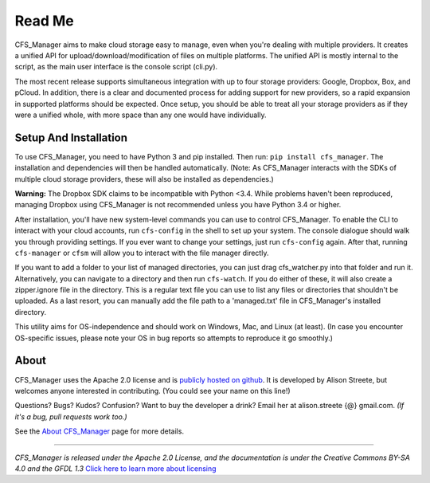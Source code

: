 *******
Read Me
*******

CFS_Manager aims to make cloud storage easy to manage, even when you're dealing with multiple providers. It creates a unified API for upload/download/modification of files on multiple platforms. The unified API is mostly internal to the script, as the main user interface is the console script (cli.py).

The most recent release supports simultaneous integration with up to four storage providers: Google, Dropbox, Box, and pCloud. In addition, there is a clear and documented process for adding support for new providers, so a rapid expansion in supported platforms should be expected. Once setup, you should be able to treat all your storage providers as if they were a unified whole, with more space than any one would have individually.

Setup And Installation
======================

To use CFS_Manager, you need to have Python 3 and pip installed. Then run: ``pip install cfs_manager``. The installation and dependencies will then be handled automatically. (Note: As CFS_Manager interacts with the SDKs of multiple cloud storage providers, these will also be installed as dependencies.)
	
**Warning:** The Dropbox SDK claims to be incompatible with Python <3.4.
While problems haven't been reproduced, managing Dropbox using CFS_Manager is not recommended unless you have Python 3.4 or higher.

After installation, you'll have new system-level commands you can use to control CFS_Manager. To enable the CLI to interact with your cloud accounts, run ``cfs-config`` in the shell to set up your system. The console dialogue should walk you through providing settings. If you ever want to change your settings, just run ``cfs-config`` again. After that, running ``cfs-manager`` or ``cfsm`` will allow you to interact with the file manager directly.

If you want to add a folder to your list of managed directories, you can just drag cfs_watcher.py into that folder and run it. Alternatively, you can navigate to a directory and then run ``cfs-watch``. If you do either of these, it will also create a zipper.ignore file in the directory. This is a regular text file you can use to list any files or directories that shouldn't be uploaded. As a last resort, you can manually add the file path to a 'managed.txt' file in CFS_Manager's installed directory.

This utility aims for OS-independence and should work on Windows, Mac, and Linux (at least). (In case you encounter OS-specific issues, please note your OS in bug reports so attempts to reproduce it go smoothly.)
	
About
=====

CFS_Manager uses the Apache 2.0 license and is `publicly hosted on github <https://github.com/alisonstreete/cfs-manager/>`_.
It is developed by Alison Streete, but welcomes anyone interested in contributing. (You could see your name on this line!)

Questions? Bugs? Kudos? Confusion? Want to buy the developer a drink? Email her at alison.streete {@} gmail.com.
*(If it's a bug, pull requests work too.)*

See the `About CFS_Manager <about.html>`_ page for more details.

-------------------

*CFS_Manager is released under the Apache 2.0 License, and the documentation is under the Creative Commons BY-SA 4.0 and the GFDL 1.3* `Click here to learn more about licensing <license.html>`_